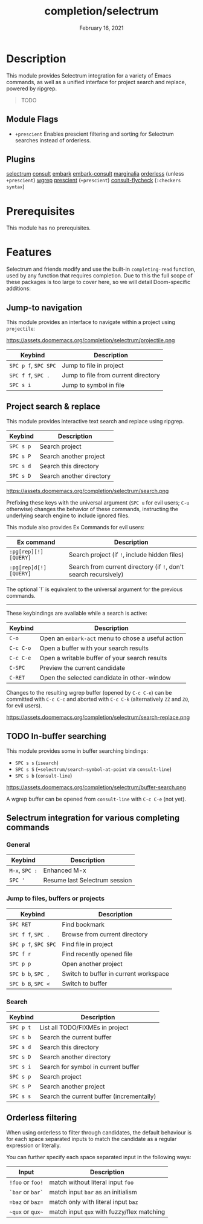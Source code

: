 #+TITLE:   completion/selectrum
#+DATE:    February 16, 2021
#+SINCE:   v3.0.0
#+STARTUP: inlineimages

* Table of Contents :TOC_2:noexport:
- [[#description][Description]]
  - [[#module-flags][Module Flags]]
  - [[#plugins][Plugins]]
- [[#prerequisites][Prerequisites]]
- [[#features][Features]]
  - [[#jump-to-navigation][Jump-to navigation]]
  - [[#project-search--replace][Project search & replace]]
  - [[#in-buffer-searching][In-buffer searching]]
  - [[#selectrum-integration-for-various-completing-commands][Selectrum integration for various completing commands]]
  - [[#orderless-filtering][Orderless filtering]]

* Description
This module provides Selectrum integration for a variety of Emacs commands, as
well as a unified interface for project search and replace, powered by ripgrep.

#+begin_quote
TODO
#+end_quote

** Module Flags
+ ~+prescient~ Enables prescient filtering and sorting for Selectrum searches
  instead of orderless.

** Plugins
[[https://github.com/raxod502/selectrum][selectrum]]
[[https://github.com/minad/consult][consult]]
[[https://github.com/oantolin/embark/][embark]]
[[https://github.com/oantolin/embark/][embark-consult]]
[[https://github.com/minad/marginalia][marginalia]]
[[https://github.com/oantolin/orderless][orderless]] (unless ~+prescient~)
[[https://github.com/mhayashi1120/Emacs-wgrep][wgrep]]
[[https://github.com/raxod502/prescient.el][prescient]] (~+prescient~)
[[https://github.com/minad/consult/][consult-flycheck]] (~:checkers syntax~)

* Prerequisites
This module has no prerequisites.

* Features

Selectrum and friends modify and use the built-in ~completing-read~ function,
used by any function that requires completion. Due to this the full scope of
these packages is too large to cover here, so we will detail Doom-specific
additions:

** Jump-to navigation
This module provides an interface to navigate within a project using
=projectile=:

https://assets.doomemacs.org/completion/selectrum/projectile.png

| Keybind              | Description                         |
|----------------------+-------------------------------------|
| =SPC p f=, =SPC SPC= | Jump to file in project             |
| =SPC f f=, =SPC .=   | Jump to file from current directory |
| =SPC s i=            | Jump to symbol in file              |

** Project search & replace
This module provides interactive text search and replace using ripgrep.

| Keybind   | Description              |
|-----------+--------------------------|
| =SPC s p= | Search project           |
| =SPC s P= | Search another project   |
| =SPC s d= | Search this directory    |
| =SPC s D= | Search another directory |

https://assets.doomemacs.org/completion/selectrum/search.png

Prefixing these keys with the universal argument (=SPC u= for evil users; =C-u=
otherwise) changes the behavior of these commands, instructing the underlying
search engine to include ignored files.

This module also provides Ex Commands for evil users:

| Ex command             | Description                                                      |
|------------------------+------------------------------------------------------------------|
| ~:pg[rep][!] [QUERY]~  | Search project (if ~!~, include hidden files)                    |
| ~:pg[rep]d[!] [QUERY]~ | Search from current directory (if ~!~, don't search recursively) |

The optional `!` is equivalent to the universal argument for the previous
commands.

-----

These keybindings are available while a search is active:

| Keybind   | Description                                        |
|-----------+----------------------------------------------------|
| =C-o=     | Open an ~embark-act~ menu to chose a useful action |
| =C-c C-o= | Open a buffer with your search results             |
| =C-c C-e= | Open a writable buffer of your search results      |
| =C-SPC=   | Preview the current candidate                      |
| =C-RET=   | Open the selected candidate in other-window        |

Changes to the resulting wgrep buffer (opened by =C-c C-e=) can be committed
with =C-c C-c= and aborted with =C-c C-k= (alternatively =ZZ= and =ZQ=, for evil
users).

https://assets.doomemacs.org/completion/selectrum/search-replace.png

** TODO In-buffer searching
This module provides some in buffer searching bindings:

+ =SPC s s= (~isearch~)
+ =SPC s S= (~+selectrum/search-symbol-at-point~ via ~consult-line~)
+ =SPC s b= (~consult-line~)

https://assets.doomemacs.org/completion/selectrum/buffer-search.png

A wgrep buffer can be opened from ~consult-line~ with =C-c C-e= (not yet).

** Selectrum integration for various completing commands
*** General
| Keybind        | Description                   |
|----------------+-------------------------------|
| =M-x=, =SPC := | Enhanced M-x                  |
| =SPC '=        | Resume last Selectrum session |

*** Jump to files, buffers or projects
| Keybind              | Description                           |
|----------------------+---------------------------------------|
| =SPC RET=            | Find bookmark                         |
| =SPC f f=, =SPC .=   | Browse from current directory         |
| =SPC p f=, =SPC SPC= | Find file in project                  |
| =SPC f r=            | Find recently opened file             |
| =SPC p p=            | Open another project                  |
| =SPC b b=, =SPC ,=   | Switch to buffer in current workspace |
| =SPC b B=, =SPC <=   | Switch to buffer                      |

*** Search
| Keybind   | Description                               |
|-----------+-------------------------------------------|
| =SPC p t= | List all TODO/FIXMEs in project           |
| =SPC s b= | Search the current buffer                 |
| =SPC s d= | Search this directory                     |
| =SPC s D= | Search another directory                  |
| =SPC s i= | Search for symbol in current buffer       |
| =SPC s p= | Search project                            |
| =SPC s P= | Search another project                    |
| =SPC s s= | Search the current buffer (incrementally) |

** Orderless filtering
When using orderless to filter through candidates, the default behaviour is for
each space separated inputs to match the candidate as a regular expression or
literally.

You can further specify each space separated input in the following ways:
| Input            | Description                                |
|------------------+--------------------------------------------|
| =!foo= or =foo!= | match without literal input =foo=          |
| =`bar= or =bar`= | match input =bar= as an initialism         |
| ==baz= or =baz== | match only with literal input =baz=        |
| =~qux= or =qux~= | match input =qux= with fuzzy/flex matching |
